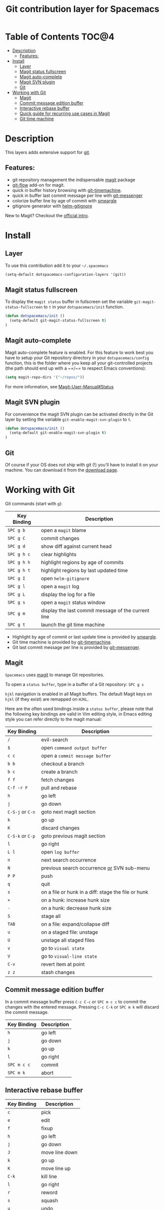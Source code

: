#+TITLE: Git contribution layer for Spacemacs

[[file:img/git.png]]

* Table of Contents                                                   :TOC@4:
 - [[#description][Description]]
     - [[#features][Features:]]
 - [[#install][Install]]
     - [[#layer][Layer]]
     - [[#magit-status-fullscreen][Magit status fullscreen]]
     - [[#magit-auto-complete][Magit auto-complete]]
     - [[#magit-svn-plugin][Magit SVN plugin]]
     - [[#git][Git]]
 - [[#working-with-git][Working with Git]]
     - [[#magit][Magit]]
     - [[#commit-message-edition-buffer][Commit message edition buffer]]
     - [[#interactive-rebase-buffer][Interactive rebase buffer]]
     - [[#quick-guide-for-recurring-use-cases-in-magit][Quick guide for recurring use cases in Magit]]
     - [[#git-time-machine][Git time machine]]

* Description

This layers adds extensive support for [[http://git-scm.com/][git]].

** Features:
- git repository management the indispensable  [[http://magit.github.io/][magit]] package
- [[https://github.com/jtatarik/magit-gitflow][git-flow]] add-on for magit.
- quick in buffer history browsing with [[https://github.com/pidu/git-timemachine][git-timemachine]].
- quick in buffer last commit message per line with [[https://github.com/syohex/emacs-git-messenger][git-messenger]]
- colorize buffer line by age of commit with [[https://github.com/syohex/emacs-smeargle][smeargle]]
- gitignore generator with [[https://github.com/jupl/helm-gitignore][helm-gitignore]]

New to Magit? Checkout the [[https://magit.github.io/master/magit.html#Introduction][official intro]].

* Install

** Layer

To use this contribution add it to your =~/.spacemacs=

#+BEGIN_SRC emacs-lisp
(setq-default dotspacemacs-configuration-layers '(git))
#+END_SRC

** Magit status fullscreen

To display the =magit status= buffer in fullscreen set the variable
=git-magit-status-fullscreen= to =t= in your =dotspacemacs/init= function.

#+BEGIN_SRC emacs-lisp
  (defun dotspacemacs/init ()
    (setq-default git-magit-status-fullscreen t)
  )
#+END_SRC

** Magit auto-complete

Magit auto-complete feature is enabled. For this feature to work best you
have to setup your Git repository directory in your =dotspacemacs/config=
function, this is the folder where you keep all your git-controlled projects
(the path should end up with a ~=/~= to respect Emacs conventions):

#+BEGIN_SRC emacs-lisp
  (setq magit-repo-dirs '("~/repos/"))
#+END_SRC

For more information, see [[https://magit.github.io/master/magit.html#Status][Magit-User-Manual#Status]]

** Magit SVN plugin

For convenience the magit SVN plugin can be activated directly in the Git
layer by setting the variable =git-enable-magit-svn-plugin= to =t=.

#+BEGIN_SRC emacs-lisp
  (defun dotspacemacs/init ()
    (setq-default git-enable-magit-svn-plugin t)
  )
#+END_SRC

** Git

Of course if your OS does not ship with git (!) you'll have to install it
on your machine. You can download it from the [[http://git-scm.com/downloads][download page]].

* Working with Git

Git commands (start with ~g~):

| Key Binding | Description                                         |
|-------------+-----------------------------------------------------|
| ~SPC g b~   | open a =magit= blame                                |
| ~SPC g C~   | commit changes                                      |
| ~SPC g d~   | show diff against current head                      |
| ~SPC g h c~ | clear highlights                                    |
| ~SPC g h h~ | highlight regions by age of commits                 |
| ~SPC g h t~ | highlight regions by last updated time              |
| ~SPC g I~   | open =helm-gitignore=                               |
| ~SPC g l~   | open a =magit= log                                  |
| ~SPC g L~   | display the log for a file                          |
| ~SPC g s~   | open a =magit= status window                        |
| ~SPC g m~   | display the last commit message of the current line |
| ~SPC g t~   | launch the git time machine                         |

- Highlight by age of commit or last update time is provided by
 [[https://github.com/syohex/emacs-smeargle][smeargle]].
- Git time machine is provided by [[https://github.com/pidu/git-timemachine][git-timemachine]].
- Git last commit message per line is provided by [[https://github.com/syohex/emacs-git-messenger][git-messenger]].


** Magit

=Spacemacs= uses [[http://magit.github.io/][magit]] to manage Git repositories.

To open a =status buffer=, type in a buffer of a Git repository: ~SPC g s~

~hjkl~ navigation is enabled in all Magit buffers. The default Magit keys
on ~hjkl~ (if they exist) are remapped on ~HJKL~.

Here are the often used bindings inside a =status buffer=, please note that
the following key bindings are valid in Vim editing style, in Emacs editing
style you can refer directly to the magit manual:

| Key Binding      | Description                                         |
|------------------+-----------------------------------------------------|
| ~/~              | evil-search                                         |
| ~$~              | open =command output buffer=                        |
| ~c c~            | open a =commit message buffer=                      |
| ~b b~            | checkout a branch                                   |
| ~b c~            | create a branch                                     |
| ~f f~            | fetch changes                                       |
| ~C-f -r F~       | pull and rebase                                     |
| ~h~              | go left                                             |
| ~j~              | go down                                             |
| ~C-S-j~ or ~C-n~ | goto next magit section                             |
| ~k~              | go up                                               |
| ~K~              | discard changes                                     |
| ~C-S-k~ or ~C-p~ | goto previous magit section                         |
| ~l~              | go right                                            |
| ~L l~            | open =log buffer=                                   |
| ~n~              | next search occurrence                              |
| ~N~              | previous search occurrence _or_ SVN sub-menu        |
| ~P P~            | push                                                |
| ~q~              | quit                                                |
| ~s~              | on a file or hunk in a diff: stage the file or hunk |
| ~+~              | on a hunk: increase hunk size                       |
| ~-~              | on a hunk: decrease hunk size                       |
| ~S~              | stage all                                           |
| ~TAB~            | on a file: expand/collapse diff                     |
| ~u~              | on a staged file: unstage                           |
| ~U~              | unstage all staged files                            |
| ~v~              | go to =visual state=                                |
| ~V~              | go to =visual-line state=                           |
| ~C-v~            | revert item at point                                |
| ~z z~            | stash changes                                       |

** Commit message edition buffer

In a commit message buffer press ~C-c C-c~ or ~SPC m c c~
to commit the changes with the entered message.
Pressing ~C-c C-k~ or ~SPC m k~ will discard the commit
message.

| Key Binding | Description |
|-------------+-------------|
| ~h~         | go left     |
| ~j~         | go down     |
| ~k~         | go up       |
| ~l~         | go right    |
| ~SPC m c c~ | commit      |
| ~SPC m k~   | abort       |

** Interactive rebase buffer

| Key Binding | Description    |
|-------------+----------------|
| ~c~         | pick           |
| ~e~         | edit           |
| ~f~         | fixup          |
| ~h~         | go left        |
| ~j~         | go down        |
| ~J~         | move line down |
| ~k~         | go up          |
| ~K~         | move line up   |
| ~C-k~       | kill line      |
| ~l~         | go right       |
| ~r~         | reword         |
| ~s~         | squash         |
| ~u~         | undo           |
| ~x~         | execute        |
| ~y~         | insert         |
| ~SPC m c c~ | rebase         |
| ~SPC m k~   | abort          |

** Quick guide for recurring use cases in Magit

- Amend a commit:
  - ~L l~ to open =log buffer=
  - ~c a~ on the commit you want to amend
  - ~C-c C-c~ to submit the changes
- Squash last commit:
  - ~L l~ to open =log buffer=
  - ~E~ on the second to last commit, it opens the =rebase buffer=
  - ~j~ to put point on last commit
  - ~s~ to squash it
  - ~C-c C-c~ to continue to the =commit message buffer=
  - ~C-c C-c~ again when you have finished to edit the commit message
- Force push a squashed commit:
  - in the =status buffer= you should see the new commit unpushed and the old
    commit unpulled
  - ~P -f P~ for force a push (*beware* usually it is not recommended to rewrite
    the history of a public repository, but if you are *sure* that you are the
    only one to work on a repository it is ok - i.e. in your fork).
- Add upstream remote (the parent repository you have forked):
  - ~M~ to open the =remote popup=
  - ~a~ to add a remote, type the name (i.e. =upstream=) and the URL
- Pull changes from upstream (the parent repository you have forked) and push:
  - ~C-f -r C-u F~ and choose =upstream= or the name you gave to it
  - ~P P~ to push the commit to =origin=

** Git time machine

[[https://github.com/pidu/git-timemachine][git-timemachine]] allows to quickly browse the commits of the current buffer.

| Key Binding | Description                                    |
|-------------+------------------------------------------------|
| ~SPC g t~   | start git timemachine and initiate micro-state |
| ~c~         | show current commit                            |
| ~n~         | show next commit                               |
| ~N~         | show previous commit                           |
| ~p~         | show previous commit                           |
| ~q~         | leave micro-state and git timemachine          |
| ~Y~         | copy current commit hash                       |

#  LocalWords:  unpulled
